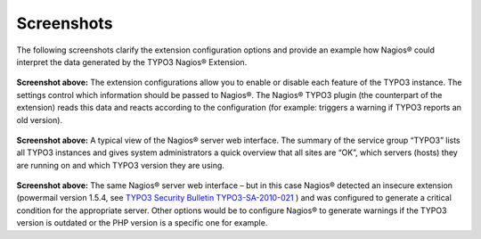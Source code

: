 ﻿.. ==================================================
.. FOR YOUR INFORMATION
.. --------------------------------------------------
.. -*- coding: utf-8 -*- with BOM.

.. ==================================================
.. DEFINE SOME TEXTROLES
.. --------------------------------------------------
.. role::   underline
.. role::   typoscript(code)
.. role::   ts(typoscript)
   :class:  typoscript
.. role::   php(code)


Screenshots
^^^^^^^^^^^

The following screenshots clarify the extension configuration options and provide an example how Nagios® could interpret the data generated by the TYPO3 Nagios® Extension.

.. figure:: ../../Images/Introduction/Screenshots/illustration03.png
   :alt: Illustration 3
   :name: Illustration 3
   :align: center
   :width: 600


**Screenshot above:**
The extension configurations allow you to enable or disable each feature of the TYPO3 instance. The settings control which information should be passed to Nagios®. The Nagios® TYPO3 plugin (the counterpart of the extension) reads this data and reacts according to the configuration (for example: triggers a warning if TYPO3 reports an old version).

.. figure:: ../../Images/Introduction/Screenshots/illustration04.png
   :alt: Illustration 4
   :name: Illustration 4
   :align: center
   :width: 600


**Screenshot above:**
A typical view of the Nagios® server web interface. The summary of the service group “TYPO3” lists all TYPO3 instances and gives system administrators a quick overview that all sites are “OK”, which servers (hosts) they are running on and which TYPO3 version they are using.

.. figure:: ../../Images/Introduction/Screenshots/illustration05.png
   :alt: Illustration 5
   :name: Illustration 5
   :align: center
   :width: 600


**Screenshot above:**
The same Nagios® server web interface – but in this case Nagios® detected an insecure extension (powermail version 1.5.4, see `TYPO3 Security Bulletin TYPO3-SA-2010-021 <http://typo3.org/teams/security/security-bulletins/typo3-extensions/typo3-sa-2010-021/>`_ ) and was configured to generate a critical condition for the appropriate server. Other options would be to configure Nagios® to generate warnings if the TYPO3 version is outdated or the PHP version is a specific one for example.
